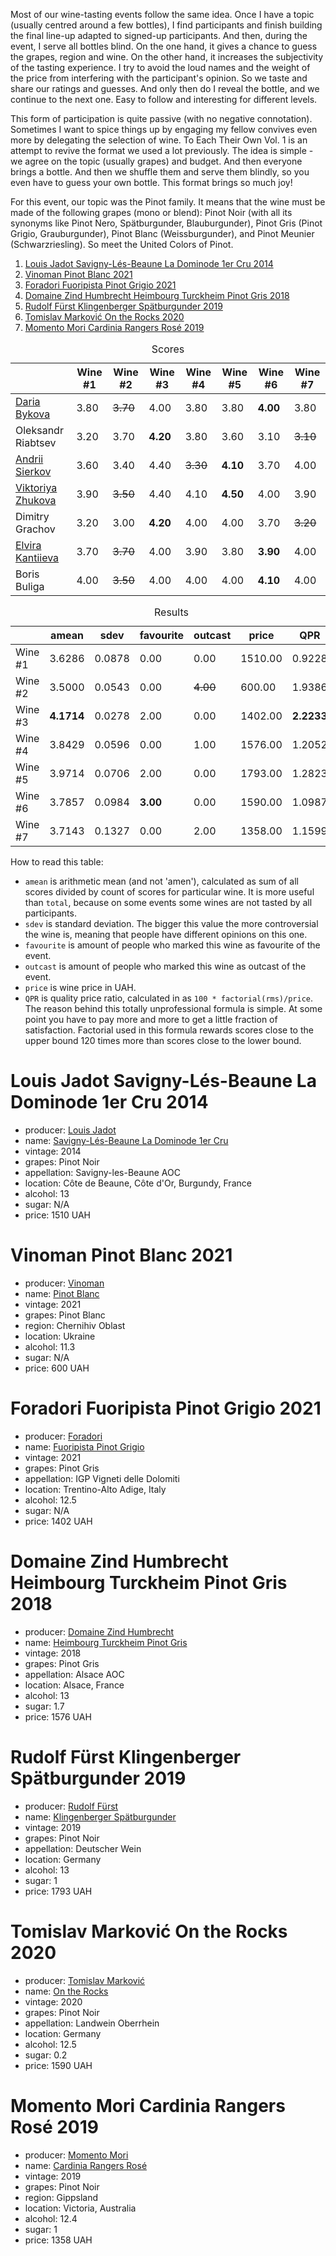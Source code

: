 [[file:/images/2022-12-13-to-each-their-own-vol--1/2022-12-14-08-51-30-IMG-3774.webp]]

Most of our wine-tasting events follow the same idea. Once I have a topic (usually centred around a few bottles), I find participants and finish building the final line-up adapted to signed-up participants. And then, during the event, I serve all bottles blind. On the one hand, it gives a chance to guess the grapes, region and wine. On the other hand, it increases the subjectivity of the tasting experience. I try to avoid the loud names and the weight of the price from interfering with the participant's opinion. So we taste and share our ratings and guesses. And only then do I reveal the bottle, and we continue to the next one. Easy to follow and interesting for different levels.

This form of participation is quite passive (with no negative connotation). Sometimes I want to spice things up by engaging my fellow convives even more by delegating the selection of wine. To Each Their Own Vol. 1 is an attempt to revive the format we used a lot previously. The idea is simple - we agree on the topic (usually grapes) and budget. And then everyone brings a bottle. And then we shuffle them and serve them blindly, so you even have to guess your own bottle. This format brings so much joy!

For this event, our topic was the Pinot family. It means that the wine must be made of the following grapes (mono or blend): Pinot Noir (with all its synonyms like Pinot Nero, Spätburgunder, Blauburgunder), Pinot Gris (Pinot Grigio, Grauburgunder), Pinot Blanc (Weissburgunder), and Pinot Meunier (Schwarzriesling). So meet the United Colors of Pinot.

1. [[barberry:/wines/d95d97ad-f3b4-4016-ba33-ae39b7865ff7][Louis Jadot Savigny-Lés-Beaune La Dominode 1er Cru 2014]]
2. [[barberry:/wines/9af9fb3d-0d6c-4672-bdb0-3dccb527c844][Vinoman Pinot Blanc 2021]]
3. [[barberry:/wines/8fd25ca8-dc64-4ce4-8455-441cbdefac1a][Foradori Fuoripista Pinot Grigio 2021]]
4. [[barberry:/wines/51239c2b-f533-4888-bd5a-97faf2299673][Domaine Zind Humbrecht Heimbourg Turckheim Pinot Gris 2018]]
5. [[barberry:/wines/5c18d9be-e61a-4d75-9dc9-c68a6b2fbebb][Rudolf Fürst Klingenberger Spätburgunder 2019]]
6. [[barberry:/wines/5a117d28-e2b6-490c-90a6-a4145fd72fd0][Tomislav Marković On the Rocks 2020]]
7. [[barberry:/wines/26122f9f-12ba-42ba-8d22-4f96de40fbd9][Momento Mori Cardinia Rangers Rosé 2019]]

#+attr_html: :class tasting-scores
#+caption: Scores
#+results: scores
|                    | Wine #1 | Wine #2 | Wine #3 | Wine #4 | Wine #5 | Wine #6 | Wine #7 |
|--------------------+---------+---------+---------+---------+---------+---------+---------|
| [[barberry:/convives/842ecc7c-ebd4-47f8-89d4-43577ac50cd2][Daria Bykova]]       |    3.80 |  +3.70+ |    4.00 |    3.80 |    3.80 |  *4.00* |    3.80 |
| Oleksandr Riabtsev |    3.20 |    3.70 |  *4.20* |    3.80 |    3.60 |    3.10 |  +3.10+ |
| [[barberry:/convives/eba14a2a-889c-4793-ab0b-c2e69ea0a719][Andrii Sierkov]]     |    3.60 |    3.40 |    4.40 |  +3.30+ |  *4.10* |    3.70 |    4.00 |
| [[barberry:/convives/a972f32c-175a-454e-9de6-b24915037c41][Viktoriya Zhukova]]  |    3.90 |  +3.50+ |    4.40 |    4.10 |  *4.50* |    4.00 |    3.90 |
| Dimitry Grachov    |    3.20 |    3.00 |  *4.20* |    4.00 |    4.00 |    3.70 |  +3.20+ |
| [[barberry:/convives/174fdf94-97c8-4baa-adc9-d026a1fc190c][Elvira Kantiieva]]   |    3.70 |  +3.70+ |    4.00 |    3.90 |    3.80 |  *3.90* |    4.00 |
| Boris Buliga       |    4.00 |  +3.50+ |    4.00 |    4.00 |    4.00 |  *4.10* |    4.00 |

#+attr_html: :class tasting-scores :rules groups :cellspacing 0 :cellpadding 6
#+caption: Results
#+results: summary
|         |    amean |   sdev | favourite | outcast |   price |      QPR |
|---------+----------+--------+-----------+---------+---------+----------|
| Wine #1 |   3.6286 | 0.0878 |      0.00 |    0.00 | 1510.00 |   0.9228 |
| Wine #2 |   3.5000 | 0.0543 |      0.00 |  +4.00+ |  600.00 |   1.9386 |
| Wine #3 | *4.1714* | 0.0278 |      2.00 |    0.00 | 1402.00 | *2.2233* |
| Wine #4 |   3.8429 | 0.0596 |      0.00 |    1.00 | 1576.00 |   1.2052 |
| Wine #5 |   3.9714 | 0.0706 |      2.00 |    0.00 | 1793.00 |   1.2823 |
| Wine #6 |   3.7857 | 0.0984 |    *3.00* |    0.00 | 1590.00 |   1.0987 |
| Wine #7 |   3.7143 | 0.1327 |      0.00 |    2.00 | 1358.00 |   1.1599 |

How to read this table:

- =amean= is arithmetic mean (and not 'amen'), calculated as sum of all scores divided by count of scores for particular wine. It is more useful than =total=, because on some events some wines are not tasted by all participants.
- =sdev= is standard deviation. The bigger this value the more controversial the wine is, meaning that people have different opinions on this one.
- =favourite= is amount of people who marked this wine as favourite of the event.
- =outcast= is amount of people who marked this wine as outcast of the event.
- =price= is wine price in UAH.
- =QPR= is quality price ratio, calculated in as =100 * factorial(rms)/price=. The reason behind this totally unprofessional formula is simple. At some point you have to pay more and more to get a little fraction of satisfaction. Factorial used in this formula rewards scores close to the upper bound 120 times more than scores close to the lower bound.

* Louis Jadot Savigny-Lés-Beaune La Dominode 1er Cru 2014
:PROPERTIES:
:ID:                     ebd2b483-a039-4bb9-bc11-cdbd791a40fb
:END:

#+attr_html: :class bottle-right
[[file:/images/2022-12-13-to-each-their-own-vol--1/2022-12-14-07-56-54-IMG-3750.webp]]

- producer: [[barberry:/producers/84e281b6-57b7-42f2-a790-181a3b6e11bb][Louis Jadot]]
- name: [[barberry:/wines/d95d97ad-f3b4-4016-ba33-ae39b7865ff7][Savigny-Lés-Beaune La Dominode 1er Cru]]
- vintage: 2014
- grapes: Pinot Noir
- appellation: Savigny-les-Beaune AOC
- location: Côte de Beaune, Côte d'Or, Burgundy, France
- alcohol: 13
- sugar: N/A
- price: 1510 UAH

* Vinoman Pinot Blanc 2021
:PROPERTIES:
:ID:                     007245bd-c193-4850-8f29-3a84b79787bd
:END:

#+attr_html: :class bottle-right
[[file:/images/2022-12-13-to-each-their-own-vol--1/2022-12-14-07-58-00-IMG-3752.webp]]

- producer: [[barberry:/producers/1360c306-3364-428a-a606-7f44dfbef128][Vinoman]]
- name: [[barberry:/wines/9af9fb3d-0d6c-4672-bdb0-3dccb527c844][Pinot Blanc]]
- vintage: 2021
- grapes: Pinot Blanc
- region: Chernihiv Oblast
- location: Ukraine
- alcohol: 11.3
- sugar: N/A
- price: 600 UAH

* Foradori Fuoripista Pinot Grigio 2021
:PROPERTIES:
:ID:                     8b6013ad-a006-4fda-ab45-4d2f35bcbe18
:END:

#+attr_html: :class bottle-right
[[file:/images/2022-12-13-to-each-their-own-vol--1/2022-12-14-08-00-00-IMG-3754.webp]]

- producer: [[barberry:/producers/4e3f26f8-df0f-4164-bfcc-6a83bb1a9bae][Foradori]]
- name: [[barberry:/wines/8fd25ca8-dc64-4ce4-8455-441cbdefac1a][Fuoripista Pinot Grigio]]
- vintage: 2021
- grapes: Pinot Gris
- appellation: IGP Vigneti delle Dolomiti
- location: Trentino-Alto Adige, Italy
- alcohol: 12.5
- sugar: N/A
- price: 1402 UAH

* Domaine Zind Humbrecht Heimbourg Turckheim Pinot Gris 2018
:PROPERTIES:
:ID:                     b498f45d-a8d8-4650-a1dd-42f85c5b3ea7
:END:

#+attr_html: :class bottle-right
[[file:/images/2022-12-13-to-each-their-own-vol--1/2022-12-14-08-02-05-IMG-3756.webp]]

- producer: [[barberry:/producers/cafe3e0b-e2a6-44f9-b5c1-521026cea5fa][Domaine Zind Humbrecht]]
- name: [[barberry:/wines/51239c2b-f533-4888-bd5a-97faf2299673][Heimbourg Turckheim Pinot Gris]]
- vintage: 2018
- grapes: Pinot Gris
- appellation: Alsace AOC
- location: Alsace, France
- alcohol: 13
- sugar: 1.7
- price: 1576 UAH

* Rudolf Fürst Klingenberger Spätburgunder 2019
:PROPERTIES:
:ID:                     b48dcd44-f4b4-454e-bdd4-cb346c7256d1
:END:

#+attr_html: :class bottle-right
[[file:/images/2022-12-13-to-each-their-own-vol--1/2022-12-14-08-04-47-IMG-3759.webp]]

- producer: [[barberry:/producers/0c73ef8f-0f5a-48d9-a2f6-9e98e5fd677b][Rudolf Fürst]]
- name: [[barberry:/wines/5c18d9be-e61a-4d75-9dc9-c68a6b2fbebb][Klingenberger Spätburgunder]]
- vintage: 2019
- grapes: Pinot Noir
- appellation: Deutscher Wein
- location: Germany
- alcohol: 13
- sugar: 1
- price: 1793 UAH

* Tomislav Marković On the Rocks 2020
:PROPERTIES:
:ID:                     2f7aaeea-48af-4d77-b673-fe5da25402d3
:END:

#+attr_html: :class bottle-right
[[file:/images/2022-12-13-to-each-their-own-vol--1/2022-12-14-08-06-15-IMG-3761.webp]]

- producer: [[barberry:/producers/cd60c419-207b-415c-88a4-2634db20ed8d][Tomislav Marković]]
- name: [[barberry:/wines/5a117d28-e2b6-490c-90a6-a4145fd72fd0][On the Rocks]]
- vintage: 2020
- grapes: Pinot Noir
- appellation: Landwein Oberrhein
- location: Germany
- alcohol: 12.5
- sugar: 0.2
- price: 1590 UAH

* Momento Mori Cardinia Rangers Rosé 2019
:PROPERTIES:
:ID:                     022a9838-4e66-482d-aa16-cada1832874e
:END:

#+attr_html: :class bottle-right
[[file:/images/2022-12-13-to-each-their-own-vol--1/2021-07-14-08-45-53-83D900BD-3859-46A3-A629-FC5BCEEB7D6F-1-105-c.webp]]

- producer: [[barberry:/producers/7ad98ad5-fc54-45ee-ad48-26f2fab01cbc][Momento Mori]]
- name: [[barberry:/wines/26122f9f-12ba-42ba-8d22-4f96de40fbd9][Cardinia Rangers Rosé]]
- vintage: 2019
- grapes: Pinot Noir
- region: Gippsland
- location: Victoria, Australia
- alcohol: 12.4
- sugar: 1
- price: 1358 UAH


